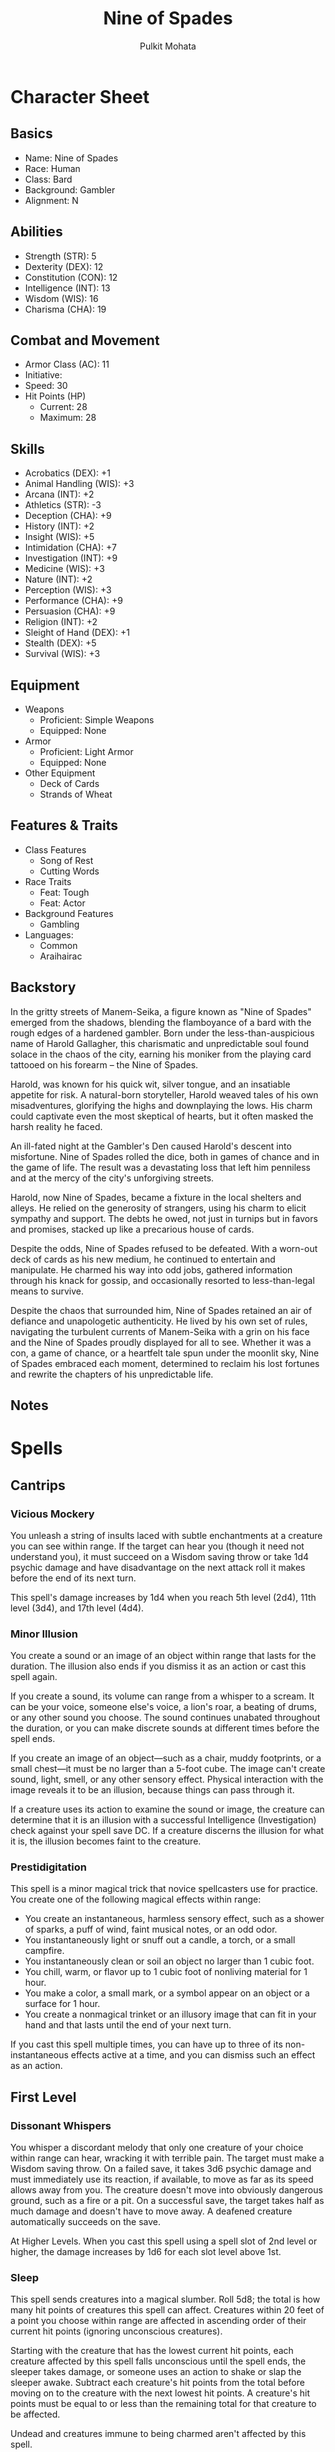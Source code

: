#+title: Nine of Spades
#+author: Pulkit Mohata

* Character Sheet
** Basics
- Name: Nine of Spades
- Race: Human
- Class: Bard
- Background: Gambler
- Alignment: N
** Abilities
- Strength (STR): 5
- Dexterity (DEX): 12
- Constitution (CON): 12
- Intelligence (INT): 13
- Wisdom (WIS): 16
- Charisma (CHA): 19
** Combat and Movement
- Armor Class (AC): 11
- Initiative:
- Speed: 30
- Hit Points (HP)
  - Current: 28
  - Maximum: 28
** Skills
- Acrobatics (DEX): +1
- Animal Handling (WIS): +3
- Arcana (INT): +2
- Athletics (STR): -3
- Deception (CHA): +9
- History (INT): +2
- Insight (WIS): +5
- Intimidation (CHA): +7
- Investigation (INT): +9
- Medicine (WIS): +3
- Nature (INT): +2
- Perception (WIS): +3
- Performance (CHA): +9
- Persuasion (CHA): +9
- Religion (INT): +2
- Sleight of Hand (DEX): +1
- Stealth (DEX): +5
- Survival (WIS): +3
** Equipment
- Weapons
  - Proficient: Simple Weapons
  - Equipped: None
- Armor
  - Proficient: Light Armor
  - Equipped: None
- Other Equipment
  - Deck of Cards
  - Strands of Wheat
** Features & Traits
- Class Features
  - Song of Rest
  - Cutting Words
- Race Traits
  - Feat: Tough
  - Feat: Actor
- Background Features
  - Gambling
- Languages:
  - Common
  - Araihairac
** Backstory
In the gritty streets of Manem-Seika, a figure known as "Nine of Spades" emerged from the shadows, blending the flamboyance of a bard with the rough edges of a hardened gambler. Born under the less-than-auspicious name of Harold Gallagher, this charismatic and unpredictable soul found solace in the chaos of the city, earning his moniker from the playing card tattooed on his forearm – the Nine of Spades.

Harold, was known for his quick wit, silver tongue, and an insatiable appetite for risk. A natural-born storyteller, Harold weaved tales of his own misadventures, glorifying the highs and downplaying the lows. His charm could captivate even the most skeptical of hearts, but it often masked the harsh reality he faced.

An ill-fated night at the Gambler's Den caused Harold's descent into misfortune. Nine of Spades rolled the dice, both in games of chance and in the game of life. The result was a devastating loss that left him penniless and at the mercy of the city's unforgiving streets.

Harold, now Nine of Spades, became a fixture in the local shelters and alleys. He relied on the generosity of strangers, using his charm to elicit sympathy and support. The debts he owed, not just in turnips but in favors and promises, stacked up like a precarious house of cards.

Despite the odds, Nine of Spades refused to be defeated. With a worn-out deck of cards as his new medium, he continued to entertain and manipulate. He charmed his way into odd jobs, gathered information through his knack for gossip, and occasionally resorted to less-than-legal means to survive.

Despite the chaos that surrounded him, Nine of Spades retained an air of defiance and unapologetic authenticity. He lived by his own set of rules, navigating the turbulent currents of Manem-Seika with a grin on his face and the Nine of Spades proudly displayed for all to see. Whether it was a con, a game of chance, or a heartfelt tale spun under the moonlit sky, Nine of Spades embraced each moment, determined to reclaim his lost fortunes and rewrite the chapters of his unpredictable life.
** Notes
* Spells
** Cantrips
*** Vicious Mockery
You unleash a string of insults laced with subtle enchantments at a creature you can see within range. If the target can hear you (though it need not understand you), it must succeed on a Wisdom saving throw or take 1d4 psychic damage and have disadvantage on the next attack roll it makes before the end of its next turn.

This spell's damage increases by 1d4 when you reach 5th level (2d4), 11th level (3d4), and 17th level (4d4).
*** Minor Illusion
You create a sound or an image of an object within range that lasts for the duration. The illusion also ends if you dismiss it as an action or cast this spell again.

If you create a sound, its volume can range from a whisper to a scream. It can be your voice, someone else's voice, a lion's roar, a beating of drums, or any other sound you choose. The sound continues unabated throughout the duration, or you can make discrete sounds at different times before the spell ends.

If you create an image of an object—such as a chair, muddy footprints, or a small chest—it must be no larger than a 5-foot cube. The image can't create sound, light, smell, or any other sensory effect. Physical interaction with the image reveals it to be an illusion, because things can pass through it.

If a creature uses its action to examine the sound or image, the creature can determine that it is an illusion with a successful Intelligence (Investigation) check against your spell save DC. If a creature discerns the illusion for what it is, the illusion becomes faint to the creature.
*** Prestidigitation
This spell is a minor magical trick that novice spellcasters use for practice. You create one of the following magical effects within range:

- You create an instantaneous, harmless sensory effect, such as a shower of sparks, a puff of wind, faint musical notes, or an odd odor.
- You instantaneously light or snuff out a candle, a torch, or a small campfire.
- You instantaneously clean or soil an object no larger than 1 cubic foot.
- You chill, warm, or flavor up to 1 cubic foot of nonliving material for 1 hour.
- You make a color, a small mark, or a symbol appear on an object or a surface for 1 hour.
- You create a nonmagical trinket or an illusory image that can fit in your hand and that lasts until the end of your next turn.
If you cast this spell multiple times, you can have up to three of its non-instantaneous effects active at a time, and you can dismiss such an effect as an action.
** First Level
*** Dissonant Whispers
You whisper a discordant melody that only one creature of your choice within range can hear, wracking it with terrible pain. The target must make a Wisdom saving throw. On a failed save, it takes 3d6 psychic damage and must immediately use its reaction, if available, to move as far as its speed allows away from you. The creature doesn't move into obviously dangerous ground, such as a fire or a pit. On a successful save, the target takes half as much damage and doesn't have to move away. A deafened creature automatically succeeds on the save.

At Higher Levels. When you cast this spell using a spell slot of 2nd level or higher, the damage increases by 1d6 for each slot level above 1st.
*** Sleep
This spell sends creatures into a magical slumber. Roll 5d8; the total is how many hit points of creatures this spell can affect. Creatures within 20 feet of a point you choose within range are affected in ascending order of their current hit points (ignoring unconscious creatures).

Starting with the creature that has the lowest current hit points, each creature affected by this spell falls unconscious until the spell ends, the sleeper takes damage, or someone uses an action to shake or slap the sleeper awake. Subtract each creature's hit points from the total before moving on to the creature with the next lowest hit points. A creature's hit points must be equal to or less than the remaining total for that creature to be affected.

Undead and creatures immune to being charmed aren't affected by this spell.

At Higher Levels. When you cast this spell using a spell slot of 2nd level or higher, roll an additional 2d8 for each slot level above 1st.
*** Tasha's Hideous Laughter
A creature of your choice that you can see within range perceives everything as hilariously funny and falls into fits of laughter if this spell affects it. The target must succeed on a Wisdom saving throw or fall prone, becoming incapacitated and unable to stand up for the duration. A creature with an Intelligence score of 4 or less isn't affected.

At the end of each of its turns, and each time it takes damage, the target can make another Wisdom saving throw. The target has advantage on the saving throw if it's triggered by damage. On a success, the spell ends.
*** Distort Value
Do you need to squeeze a few more gold pieces out of a merchant as you try to sell that weird octopus statue you liberated from the chaos temple? Do you need to downplay the worth of some magical assets when the tax collector stops by? Distort value has you covered.

You cast this spell on an object no more than 1 foot on a side, doubling the object's perceived value by adding illusory flourishes or polish to it, or reducing its perceived value by half with the help of illusory scratches, dents, and other unsightly features. Anyone examining the object can ascertain its true value with a successful Intelligence (Investigation) check against your spell save DC.

At Higher Levels. When you cast this spell using a spell slot of 2nd level or higher, the maximum size of the object increases by 1 foot for each slot level above 1st.
** Second Level
*** Enlarge/Reduce
You cause a creature or an object you can see within range to grow larger or smaller for the duration. Choose either a creature or an object that is neither worn nor carried. If the target is unwilling, it can make a Constitution saving throw. On a success, the spell has no effect.

If the target is a creature, everything it is wearing and carrying changes size with it. Any item dropped by an affected creature returns to normal size at once.

Enlarge. The target's size doubles in all dimensions, and its weight is multiplied by eight. This growth increases its size by one category—from Medium to Large, for example. If there isn't enough room for the target to double its size, the creature or object attains the maximum possible size in the space available. Until the spell ends, the target also has advantage on Strength checks and Strength saving throws. The target's weapons also grow to match its new size. While these weapons are enlarged, the target's attacks with them deal 1d4 extra damage.

Reduce. The target's size is halved in all dimensions, and its weight is reduced to one-eighth of normal. This reduction decreases its size by one category—from Medium to Small, for example. Until the spell ends, the target also has disadvantage on Strength checks and Strength saving throws. The target's weapons also shrink to match its new size. While these weapons are reduced, the target's attacks with them deal 1d4 less damage (this can't reduce the damage below 1).
*** Nathair's Mischeif

You fill a 20-foot cube you can see within range with fey and draconic magic. Roll on the Mischievous Surge table to determine the magical effect produced, and roll again at the start of each of your turns until the spell ends. You can move the cube up to 10 feet before you roll.

| d4 | Effect                                                                                                                                                                                                             |
|----+--------------------------------------------------------------------------------------------------------------------------------------------------------------------------------------------------------------------|
|  1 | The smell of apple pie fills the air, and each creature in the cube must succeed on a Wisdom saving throw or become charmed by you until the start of your next                                                    |
|  2 | Bouquets of flowers appear all around, and each creature in the cube must succeed on a Dexterity saving throw or be blinded until the start of your next turn as the flowers spray water in their faces.           |
|  3 | Each creature in the cube must succeed on a Wisdom saving throw or begin giggling until the start of your next turn. A giggling creature is incapacitated and uses all its movement to move in a random direction. |
|  4 | Drops of molasses hover in the cube, making it difficult terrain until the start of your next                                                                                                                      |
*** Suggestion
You suggest a course of activity (limited to a sentence or two) and magically influence a creature you can see within range that can hear and understand you. Creatures that can't be charmed are immune to this effect. The suggestion must be worded in such a manner as to make the course of action sound reasonable. Asking the creature to stab itself, throw itself onto a spear, immolate itself, or do some other obviously harmful act ends the spell.

The target must make a Wisdom saving throw. On a failed save, it pursues the course of action you described to the best of its ability. The suggested course of action can continue for the entire duration. If the suggested activity can be completed in a shorter time, the spell ends when the subject finishes what it was asked to do.

You can also specify conditions that will trigger a special activity during the duration. For example, you might suggest that a knight give her warhorse to the first beggar she meets. If the condition isn't met before the spell expires, the activity isn't performed.

If you or any of your companions damage the target, the spell ends.
